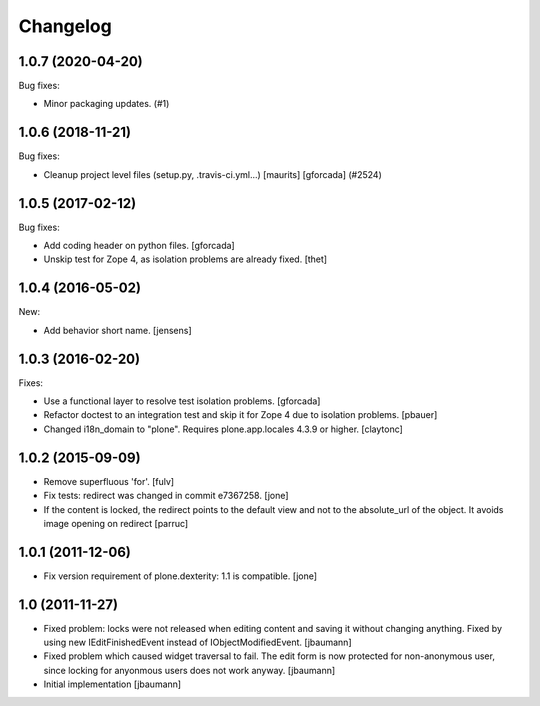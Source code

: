 Changelog
=========

.. You should *NOT* be adding new change log entries to this file.
   You should create a file in the news directory instead.
   For helpful instructions, please see:
   https://github.com/plone/plone.releaser/blob/master/ADD-A-NEWS-ITEM.rst

.. towncrier release notes start

1.0.7 (2020-04-20)
------------------

Bug fixes:


- Minor packaging updates. (#1)


1.0.6 (2018-11-21)
------------------

Bug fixes:


- Cleanup project level files (setup.py, .travis-ci.yml...) [maurits]
  [gforcada] (#2524)


1.0.5 (2017-02-12)
------------------

Bug fixes:

- Add coding header on python files.
  [gforcada]

- Unskip test for Zope 4, as isolation problems are already fixed.
  [thet]


1.0.4 (2016-05-02)
------------------

New:

- Add behavior short name.
  [jensens]


1.0.3 (2016-02-20)
------------------

Fixes:

- Use a functional layer to resolve test isolation problems.
  [gforcada]

- Refactor doctest to an integration test and skip it for Zope 4 due to isolation problems.
  [pbauer]

- Changed i18n_domain to "plone".
  Requires plone.app.locales 4.3.9 or higher.
  [claytonc]


1.0.2 (2015-09-09)
------------------

- Remove superfluous 'for'.
  [fulv]

- Fix tests: redirect was changed in commit e7367258.
  [jone]

- If the content is locked, the redirect points to the default view and
  not to the absolute_url of the object. It avoids image opening on redirect
  [parruc]


1.0.1 (2011-12-06)
------------------

- Fix version requirement of plone.dexterity: 1.1 is compatible.
  [jone]


1.0 (2011-11-27)
----------------

- Fixed problem: locks were not released when editing content and saving
  it without changing anything. Fixed by using new IEditFinishedEvent instead
  of IObjectModifiedEvent.
  [jbaumann]

- Fixed problem which caused widget traversal to fail.
  The edit form is now protected for non-anonymous user, since locking for
  anyonmous users does not work anyway.
  [jbaumann]

- Initial implementation
  [jbaumann]
